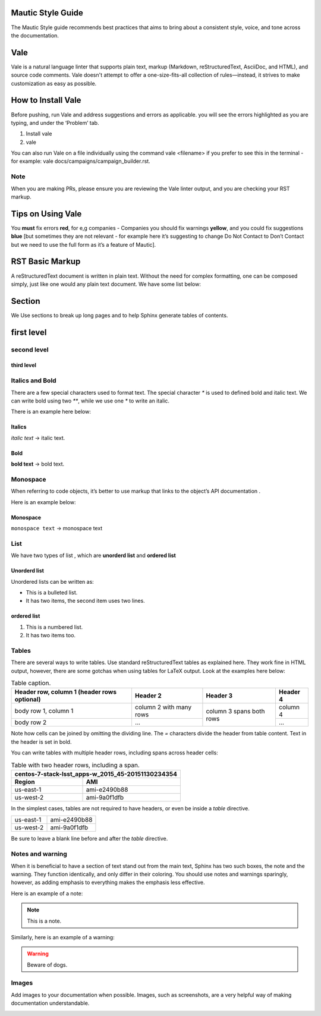 Mautic Style Guide
##################

The Mautic Style guide recommends best practices that aims to bring about a consistent style, voice, and tone across the documentation. 

Vale
#####
Vale is a natural language linter that supports plain text, markup (Markdown, reStructuredText, AsciiDoc, and HTML), and source code comments. Vale doesn't attempt to offer a one-size-fits-all collection of rules—instead, it strives to make customization as easy as possible.

How to Install Vale
###################
Before pushing, run Vale and address suggestions and errors as applicable. you will see the errors highlighted as you are typing, and under the ‘Problem’ tab.

#. Install vale
#. vale

You can also run Vale on a file individually using the command vale <filename> if you prefer to see this in the terminal - for example: vale docs/campaigns/campaign_builder.rst.

Note 
*****

When you are making PRs, please ensure you are reviewing the Vale linter output, and you are checking your RST markup.

Tips on Using Vale
##################
You **must** fix errors **red**, for e,g companies - Companies
you should fix warnings **yellow**,
and you could fix suggestions **blue** [but sometimes they are not relevant - for example here it’s suggesting to change Do Not Contact to Don’t Contact but we need to use the full form as it’s a feature of Mautic].

RST Basic Markup
################
A reStructuredText document is written in plain text. Without the need for complex formatting, one can be composed simply, just like one would any plain text document. We have some list below:

Section
#######
We Use sections to break up long pages and to help Sphinx generate tables of contents.

first level
############

second level
************

third level
============

Italics and Bold
*****************

There are a few special characters used to format text. The special character `*` is used to defined bold and italic text. We can  write bold using two `**`, while we use one `*` to write an italic.

There is an example here below:

Italics
========
*italic text* → italic text.

Bold
====
**bold text** → bold text.




Monospace
*********
When referring to code objects, it’s better to use markup that links to the object’s API documentation .


Here is an example below:

Monospace
==========
``monospace text`` → monospace text


List
*****
We have  two types of list , which are **unorderd list** and **ordered list**

Unorderd list
=============
Unordered lists can be written as:

* This is a bulleted list.
* It has two items, the second item uses two lines.

ordered list
=============

#. This is a numbered list.
#. It has two items too.

Tables
******
There are several ways to write tables. Use standard reStructuredText tables as explained here. They work fine in HTML output, however, there are some gotchas when using tables for LaTeX output.
Look at the examples here below:

.. _table-label:

.. table:: Table caption.

    +------------------------+------------+----------+----------+
    | Header row, column 1   | Header 2   | Header 3 | Header 4 |
    | (header rows optional) |            |          |          |
    +========================+============+==========+==========+
    | body row 1, column 1   | column 2   | column 3 | column 4 |
    |                        | with many  | spans    |          |
    |                        | rows       | both     |          |
    +------------------------+------------+ rows     +----------+
    | body row 2             | ...        |          | ...      |
    +------------------------+------------+----------+----------+

Note how cells can be joined by omitting the dividing line. The `=` characters divide the header from table content. Text in the header is set in bold.

You can write tables with multiple header rows, including spans across header cells:

.. _rst-table-multi-header-example:

.. table:: Table with two header rows, including a span.

   +---------------------------------------------------+
   | centos-7-stack-lsst_apps-w_2015_45-20151130234354 |
   +-----------+---------------------------------------+
   | Region    | AMI                                   |
   +===========+=======================================+
   | us-east-1 | ami-e2490b88                          |
   +-----------+---------------------------------------+
   | us-west-2 | ami-9a0f1dfb                          |
   +-----------+---------------------------------------+

In the simplest cases, tables are not required to have headers, or even be inside a `table` directive.

+-----------+--------------+
| us-east-1 | ami-e2490b88 |
+-----------+--------------+
| us-west-2 | ami-9a0f1dfb |
+-----------+--------------+

Be sure to leave a blank line before and after the `table` directive.


Notes and warning
*****************


When it is beneficial to have a section of text stand out from the main text, Sphinx has two such boxes, the note and the warning. They function identically, and only differ in their coloring. You should use notes and warnings sparingly, however, as adding emphasis to everything makes the emphasis less effective.

Here is an example of a note:

.. note:: This is a note.

Similarly, here is an example of a warning:

.. warning:: Beware of dogs.


Images
******
Add images to your documentation when possible. Images, such as screenshots, are a very helpful way of making documentation understandable.

.. image:: images/primary-company.png
  :width: 600
  :alt: primary-company





 






